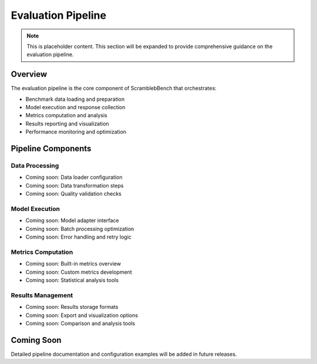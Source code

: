 Evaluation Pipeline
==================

.. note::
   This is placeholder content. This section will be expanded to provide comprehensive guidance on the evaluation pipeline.

Overview
--------

The evaluation pipeline is the core component of ScramblebBench that orchestrates:

* Benchmark data loading and preparation
* Model execution and response collection
* Metrics computation and analysis
* Results reporting and visualization
* Performance monitoring and optimization

Pipeline Components
------------------

Data Processing
~~~~~~~~~~~~~~

* Coming soon: Data loader configuration
* Coming soon: Data transformation steps
* Coming soon: Quality validation checks

Model Execution
~~~~~~~~~~~~~~

* Coming soon: Model adapter interface
* Coming soon: Batch processing optimization
* Coming soon: Error handling and retry logic

Metrics Computation
~~~~~~~~~~~~~~~~~~

* Coming soon: Built-in metrics overview
* Coming soon: Custom metrics development
* Coming soon: Statistical analysis tools

Results Management
~~~~~~~~~~~~~~~~~

* Coming soon: Results storage formats
* Coming soon: Export and visualization options
* Coming soon: Comparison and analysis tools

Coming Soon
-----------

Detailed pipeline documentation and configuration examples will be added in future releases.
